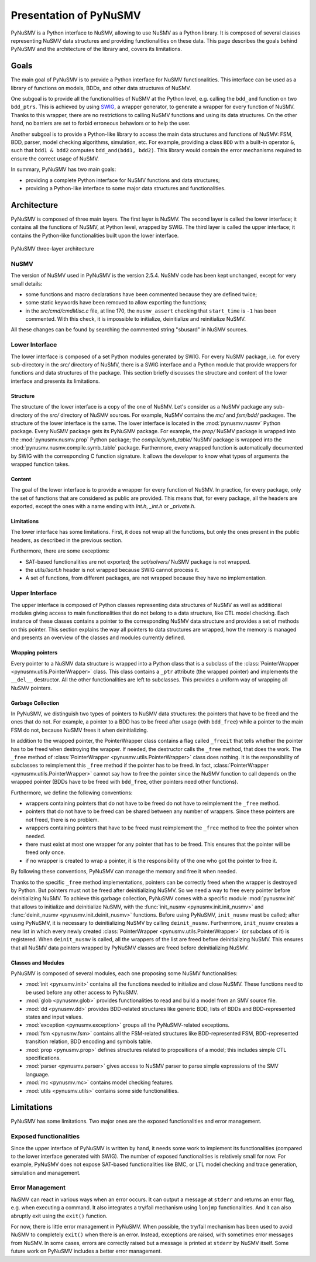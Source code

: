 .. _pynusmv-overview:

Presentation of PyNuSMV
***********************

PyNuSMV is a Python interface to NuSMV, allowing to use NuSMV as a Python library. It is composed of several classes representing NuSMV data structures and providing functionalities on these data.
This page describes the goals behind PyNuSMV and the architecture of the library and, covers its limitations.


Goals
=====

The main goal of PyNuSMV is to provide a Python interface for NuSMV functionalities. This interface can be used as a library of functions on models, BDDs, and other data structures of NuSMV.

One subgoal is to provide all the functionalities of NuSMV at the Python level, e.g. calling the ``bdd_and`` function on two ``bdd_ptrs``. This is achieved by using `SWIG <http://www.swig.org>`_, a wrapper generator, to generate a wrapper for every function of NuSMV. Thanks to this wrapper, there are no restrictions to calling NuSMV functions and using its data structures. On the other hand, no barriers are set to forbid erroneous behaviors or to help the user.

Another subgoal is to provide a Python-like library to access the main data structures and functions of NuSMV: FSM, BDD, parser, model checking algorithms, simulation, etc. For example, providing a class ``BDD`` with a built-in operator ``&``, such that ``bdd1 & bdd2`` computes ``bdd_and(bdd1, bdd2)``. This library would contain the error mechanisms required to ensure the correct usage of NuSMV.

In summary, PyNuSMV has two main goals:

* providing a complete Python interface for NuSMV functions and data structures;
* providing a Python-like interface to some major data structures and functionalities.


Architecture
============

PyNuSMV is composed of three main layers. The first layer is NuSMV. The second layer is called the lower interface; it contains all the functions of NuSMV, at Python level, wrapped by SWIG. The third layer is called the upper interface; it contains the Python-like functionalities built upon the lower interface.

.. figure:: images/architecture.*
    :align: center
    :width: 12cm
    
    PyNuSMV three-layer architecture
      
      
NuSMV
-----
     
The version of NuSMV used in PyNuSMV is the version 2.5.4. NuSMV code has been kept unchanged, except for very small details:

* some functions and macro declarations have been commented because they are defined twice;
* some static keywords have been removed to allow exporting the functions;
* in the `src/cmd/cmdMisc.c` file, at line 170, the ``nusmv_assert`` checking that ``start_time`` is ``-1`` has been commented. With this check, it is impossible to initialize, deinitialize and reinitialize NuSMV.

All these changes can be found by searching the commented string "sbusard" in NuSMV sources.
    
    
Lower Interface
---------------

The lower interface is composed of a set Python modules generated by SWIG. For every NuSMV package, i.e. for every sub-directory in the `src/` directory of NuSMV, there is a SWIG interface and a Python module that provide wrappers for functions and data structures of the package. This section briefly discusses the structure and content of the lower interface and presents its limitations.
     

Structure
^^^^^^^^^

The structure of the lower interface is a copy of the one of NuSMV. Let's consider as a NuSMV package any sub-directory of the `src/` directory of NuSMV sources. For example, NuSMV contains the `mc/` and `fsm/bdd/` packages. The structure of the lower interface is the same. The lower interface is located in the :mod:`pynusmv.nusmv` Python package. Every NuSMV package gets its PyNuSMV package. For example, the `prop/` NuSMV package is wrapped into the :mod:`pynusmv.nusmv.prop` Python package; the `compile/symb_table/` NuSMV package is wrapped into the :mod:`pynusmv.nusmv.compile.symb_table` package.
Furthermore, every wrapped function is automatically documented by SWIG with the corresponding C function signature. It allows the developer to know what types of arguments the wrapped function takes.


Content
^^^^^^^

The goal of the lower interface is to provide a wrapper for every function of NuSMV. In practice, for every package, only the set of functions that are considered as public are provided. This means that, for every package, all the headers are exported, except the ones with a name ending with `Int.h`, `_int.h` or `_private.h`.


Limitations
^^^^^^^^^^^

The lower interface has some limitations. First, it does not wrap all the functions, but only the ones present in the public headers, as described in the previous section.

Furthermore, there are some exceptions:

* SAT-based functionalities are not exported; the `sat/solvers/` NuSMV package is not wrapped.
* the `utils/lsort.h` header is not wrapped because SWIG cannot process it.
* A set of functions, from different packages, are not wrapped because they have no implementation.
    
    
Upper Interface
---------------
     
The upper interface is composed of Python classes representing data structures of NuSMV as well as additional modules giving access to main functionalities that do not belong to a data structure, like CTL model checking. Each instance of these classes contains a pointer to the corresponding NuSMV data structure and provides a set of methods on this pointer.
This section explains the way all pointers to data structures are wrapped, how the memory is managed and presents an overview of the classes and modules currently defined.

    
Wrapping pointers
^^^^^^^^^^^^^^^^^

Every pointer to a NuSMV data structure is wrapped into a Python class that is a subclass of the :class:`PointerWrapper <pynusmv.utils.PointerWrapper>` class. This class contains a ``_ptr`` attribute (the wrapped pointer) and implements the ``__del__`` destructor. All the other functionalities are left to subclasses. This provides a uniform way of wrapping all NuSMV pointers.

        
Garbage Collection
^^^^^^^^^^^^^^^^^^

In PyNuSMV, we distinguish two types of pointers to NuSMV data structures: the pointers that have to be freed and the ones that do not. For example, a pointer to a BDD has to be freed after usage (with ``bdd_free``) while a pointer to the main FSM do not, because NuSMV frees it when deinitializing. 

In addition to the wrapped pointer, the PointerWrapper class contains a flag called ``_freeit`` that tells whether the pointer has to be freed when destroying the wrapper. If needed, the destructor calls the ``_free`` method, that does the work. The ``_free`` method of :class:`PointerWrapper <pynusmv.utils.PointerWrapper>` class does nothing. It is the responsibility of subclasses to reimplement this ``_free`` method if the pointer has to be freed. In fact, :class:`PointerWrapper <pynusmv.utils.PointerWrapper>` cannot say how to free the pointer since the NuSMV function to call depends on the wrapped pointer (BDDs have to be freed with ``bdd_free``, other pointers need other functions).

Furthermore, we define the following conventions:

- wrappers containing pointers that do not have to be freed do not have to reimplement the ``_free`` method.
- pointers that do not have to be freed can be shared between any number of wrappers. Since these pointers are not freed, there is no problem.
- wrappers containing pointers that have to be freed must reimplement the ``_free`` method to free the pointer when needed.
- there must exist at most one wrapper for any pointer that has to be freed. This ensures that the pointer will be freed only once.
- if no wrapper is created to wrap a pointer, it is the responsibility of the one who got the pointer to free it.

By following these conventions, PyNuSMV can manage the memory and free it when needed.


Thanks to the specific ``_free`` method implementations, pointers can be correctly freed when the wrapper is destroyed by Python. But pointers must not be freed after deinitializing NuSMV. So we need a way to free every pointer before deinitializing NuSMV.
To achieve this garbage collection, PyNuSMV comes with a specific module :mod:`pynusmv.init` that allows to initialize and deinitialize NuSMV, with the :func:`init_nusmv <pynusmv.init.init_nusmv>` and :func:`deinit_nusmv <pynusmv.init.deinit_nusmv>` functions. Before using PyNuSMV, ``init_nusmv`` must be called; after using PyNuSMV, it is necessary to deinitializing NuSMV by calling ``deinit_nusmv``. Furthermore, ``init_nusmv`` creates a new list in which every newly created :class:`PointerWrapper <pynusmv.utils.PointerWrapper>` (or subclass of it) is registered. When ``deinit_nusmv`` is called, all the wrappers of the list are freed before deinitializing NuSMV. This ensures that all NuSMV data pointers wrapped by PyNuSMV classes are freed before deinitializing NuSMV.


Classes and Modules
^^^^^^^^^^^^^^^^^^^

PyNuSMV is composed of several modules, each one proposing some NuSMV
functionalities:

* :mod:`init <pynusmv.init>` contains all the functions needed to initialize and 
  close NuSMV. These functions need to be used before any other access to PyNuSMV.
* :mod:`glob <pynusmv.glob>` provides functionalities to read and build a model 
  from an SMV source file.
* :mod:`dd <pynusmv.dd>` provides BDD-related structures like generic BDD, lists 
  of BDDs and BDD-represented states and input values.
* :mod:`exception <pynusmv.exception>` groups all the PyNuSMV-related 
  exceptions.
* :mod:`fsm <pynusmv.fsm>` contains all the FSM-related structures like 
  BDD-represented FSM, BDD-represented transition relation, BDD encoding and 
  symbols table.
* :mod:`prop <pynusmv.prop>` defines structures related to propositions of a 
  model; this includes simple CTL specifications.
* :mod:`parser <pynusmv.parser>` gives access to NuSMV parser to parse simple 
  expressions of the SMV language.
* :mod:`mc <pynusmv.mc>` contains model checking features.
* :mod:`utils <pynusmv.utils>` contains some side functionalities.


Limitations
===========

PyNuSMV has some limitations. Two major ones are the exposed functionalities and error management.


Exposed functionalities
-----------------------
     
Since the upper interface of PyNuSMV is written by hand, it needs some work to implement its functionalities (compared to the lower interface generated with SWIG). The number of exposed functionalities is relatively small for now. For example, PyNuSMV does not expose SAT-based functionalities like BMC, or LTL model checking and trace generation, simulation and management.


Error Management
----------------

NuSMV can react in various ways when an error occurs. It can output a message at ``stderr`` and returns an error flag, e.g. when executing a command. It also integrates a try/fail mechanism using ``lonjmp`` functionalities. And it can also abruptly exit using the ``exit()`` function.

For now, there is little error management in PyNuSMV. When possible, the try/fail mechanism has been used to avoid NuSMV to completely ``exit()`` when there is an error. Instead, exceptions are raised, with sometimes error messages from NuSMV. In some cases, errors are correctly raised but a message is printed at ``stderr`` by NuSMV itself. Some future work on PyNuSMV includes a better error management.
